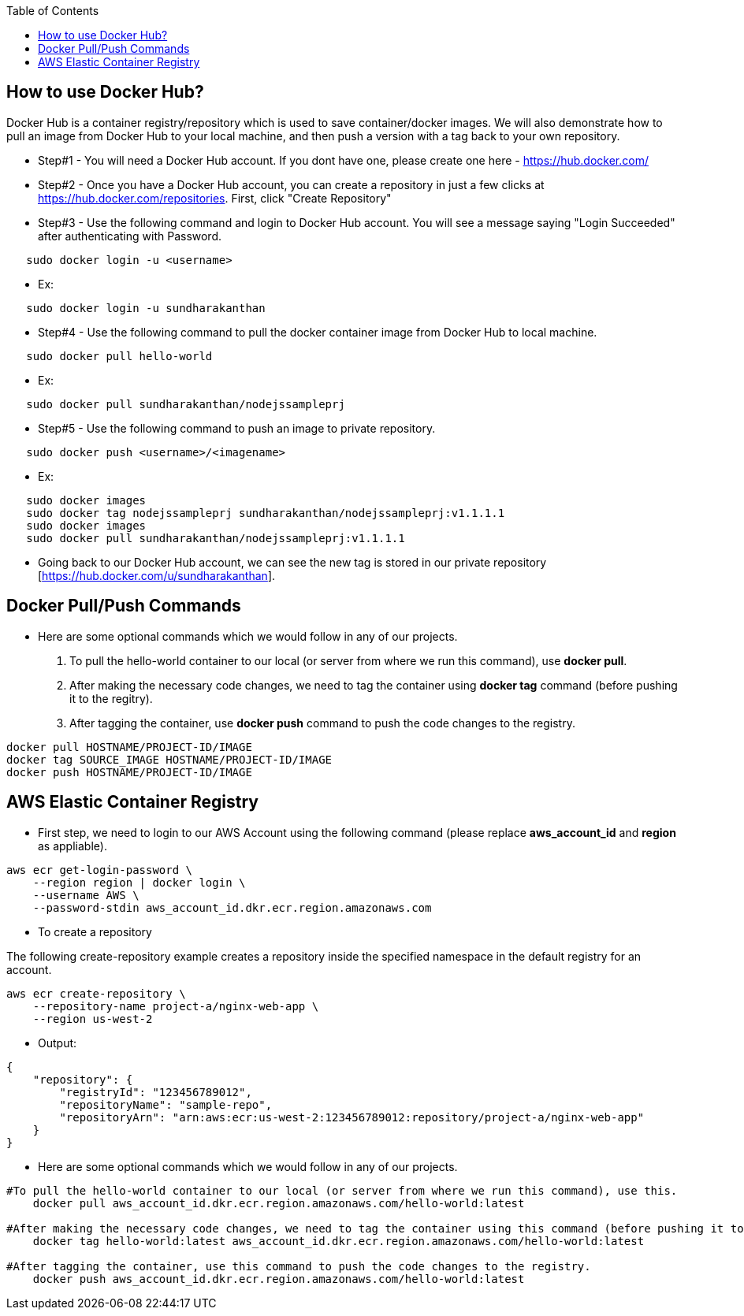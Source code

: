 :toc: macro
toc::[]
:idprefix:
:idseparator: -

== How to use Docker Hub?
Docker Hub is a container registry/repository which is used to save container/docker images. We will also demonstrate how to pull an image from Docker Hub to your local machine, and then push a version with a tag back to your own repository.

* Step#1 - You will need a Docker Hub account. If you dont have one, please create one here - https://hub.docker.com/
* Step#2 - Once you have a Docker Hub account, you can create a repository in just a few clicks at https://hub.docker.com/repositories. First, click "Create Repository"
* Step#3 - Use the following command and login to Docker Hub account. You will see a message saying "Login Succeeded" after authenticating with Password.
[source,ruby]
----
   sudo docker login -u <username>
----
   - Ex: 
[source,ruby]
----
   sudo docker login -u sundharakanthan
----
* Step#4 - Use the following command to pull the docker container image from Docker Hub to local machine.
[source,ruby]
----
   sudo docker pull hello-world
----
   - Ex: 
[source,ruby]
----
   sudo docker pull sundharakanthan/nodejssampleprj
----
* Step#5 - Use the following command to push an image to private repository.
[source,ruby]
----
   sudo docker push <username>/<imagename>
----
- Ex: 
[source,bash]
----
   sudo docker images
   sudo docker tag nodejssampleprj sundharakanthan/nodejssampleprj:v1.1.1.1
   sudo docker images
   sudo docker pull sundharakanthan/nodejssampleprj:v1.1.1.1
----
* Going back to our Docker Hub account, we can see the new tag is stored in our private repository [https://hub.docker.com/u/sundharakanthan].

== Docker Pull/Push Commands
* Here are some optional commands which we would follow in any of our projects.

1. To pull the hello-world container to our local (or server from where we run this command), use *docker pull*.
2. After making the necessary code changes, we need to tag the container using *docker tag* command (before pushing it to the regitry).
3. After tagging the container, use *docker push* command to push the code changes to the registry.

[source,bash]
----
docker pull HOSTNAME/PROJECT-ID/IMAGE
docker tag SOURCE_IMAGE HOSTNAME/PROJECT-ID/IMAGE
docker push HOSTNAME/PROJECT-ID/IMAGE
----

== AWS Elastic Container Registry
* First step, we need to login to our AWS Account using the following command (please replace *aws_account_id* and *region* as appliable).

[source,ruby]
----
aws ecr get-login-password \
    --region region | docker login \
    --username AWS \
    --password-stdin aws_account_id.dkr.ecr.region.amazonaws.com
----
* To create a repository

The following create-repository example creates a repository inside the specified namespace in the default registry for an account.

[source,ruby]
----
aws ecr create-repository \ 
    --repository-name project-a/nginx-web-app \ 
    --region us-west-2
----
* Output:
[source,ruby]
----
{
    "repository": { 
        "registryId": "123456789012",
        "repositoryName": "sample-repo",
        "repositoryArn": "arn:aws:ecr:us-west-2:123456789012:repository/project-a/nginx-web-app"
    }
}
----

* Here are some optional commands which we would follow in any of our projects.
[source,ruby]
----
#To pull the hello-world container to our local (or server from where we run this command), use this.
    docker pull aws_account_id.dkr.ecr.region.amazonaws.com/hello-world:latest
    
#After making the necessary code changes, we need to tag the container using this command (before pushing it to the regitry).
    docker tag hello-world:latest aws_account_id.dkr.ecr.region.amazonaws.com/hello-world:latest
    
#After tagging the container, use this command to push the code changes to the registry.
    docker push aws_account_id.dkr.ecr.region.amazonaws.com/hello-world:latest
----
